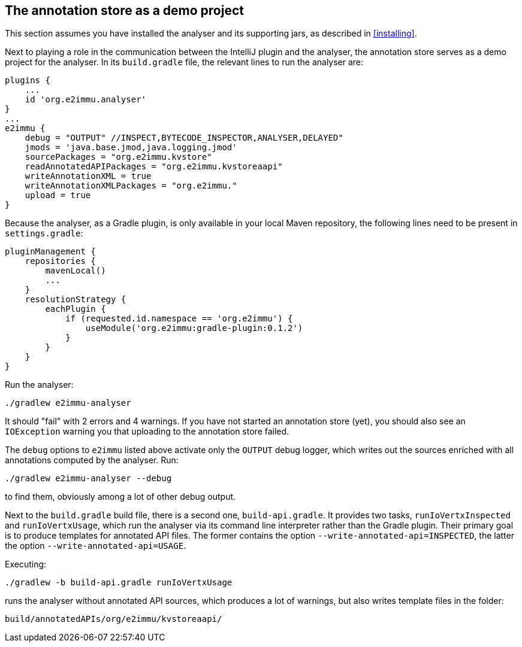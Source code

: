 
[#demo-project]
== The annotation store as a demo project

This section assumes you have installed the analyser and its supporting jars, as described in <<installing>>.

Next to playing a role in the communication between the IntelliJ plugin and the analyser, the annotation store serves as a demo project for the analyser.
In its `build.gradle` file, the relevant lines to run the analyser are:

[source,groovy]
----
plugins {
    ...
    id 'org.e2immu.analyser'
}
...
e2immu {
    debug = "OUTPUT" //INSPECT,BYTECODE_INSPECTOR,ANALYSER,DELAYED"
    jmods = 'java.base.jmod,java.logging.jmod'
    sourcePackages = "org.e2immu.kvstore"
    readAnnotatedAPIPackages = "org.e2immu.kvstoreaapi"
    writeAnnotationXML = true
    writeAnnotationXMLPackages = "org.e2immu."
    upload = true
}
----

Because the analyser, as a Gradle plugin, is only available in your local Maven repository, the following lines need to be present in `settings.gradle`:

[source,groovy]
----
pluginManagement {
    repositories {
        mavenLocal()
        ...
    }
    resolutionStrategy {
        eachPlugin {
            if (requested.id.namespace == 'org.e2immu') {
                useModule('org.e2immu:gradle-plugin:0.1.2')
            }
        }
    }
}
----

Run the analyser:

[source,shell script]
----
./gradlew e2immu-analyser
----

It should "fail" with 2 errors and 4 warnings.
If you have not started an annotation store (yet), you should also see an `IOException` warning you that uploading to the annotation store failed.

The `debug` options to `e2immu` listed above activate only the `OUTPUT` debug logger, which writes out the sources enriched with all annotations computed by the analyser.
Run:

[source,shell script]
----
./gradlew e2immu-analyser --debug
----

to find them, obviously among a lot of other debug output.

Next to the `build.gradle` build file, there is a second one, `build-api.gradle`.
It provides two tasks, `runIoVertxInspected` and `runIoVertxUsage`, which run the analyser via its command line interpreter rather than the Gradle plugin.
Their primary goal is to produce templates for annotated API files.
The former contains the option `--write-annotated-api=INSPECTED`, the latter the option `--write-annotated-api=USAGE`.

Executing:

[source,shell script]
----
./gradlew -b build-api.gradle runIoVertxUsage
----

runs the analyser without annotated API sources, which produces a lot of warnings, but also writes template files in the folder:

[source,shell script]
----
build/annotatedAPIs/org/e2immu/kvstoreaapi/
----
